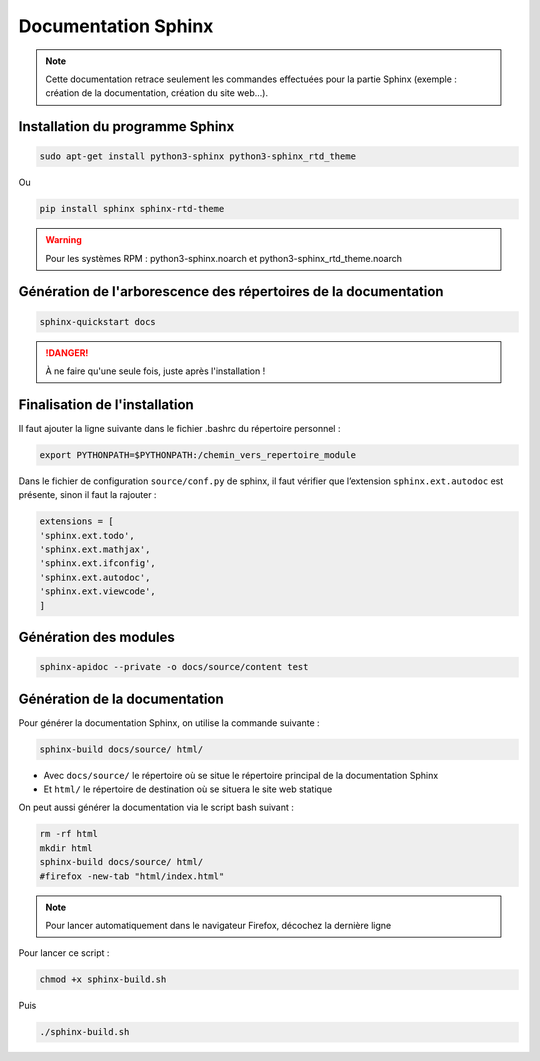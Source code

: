 =============================================
Documentation Sphinx
=============================================

.. note:: 

    Cette documentation retrace seulement les commandes effectuées pour la partie Sphinx (exemple : création de la documentation, création du site web...).

--------------------------------------------
Installation du programme Sphinx
--------------------------------------------

.. code-block:: bash

    sudo apt-get install python3-sphinx python3-sphinx_rtd_theme

Ou

.. code-block:: bash

    pip install sphinx sphinx-rtd-theme

.. warning::

   Pour les systèmes RPM : python3-sphinx.noarch et python3-sphinx_rtd_theme.noarch

--------------------------------------------
Génération de l'arborescence des répertoires de la documentation
--------------------------------------------

.. code-block:: bash
    
    sphinx-quickstart docs

.. danger::

   À ne faire qu'une seule fois, juste après l'installation !

--------------------------------------------
Finalisation de l'installation
--------------------------------------------

Il faut ajouter la ligne suivante dans le fichier .bashrc du répertoire personnel :

.. code-block:: bash

    export PYTHONPATH=$PYTHONPATH:/chemin_vers_repertoire_module

Dans le fichier de configuration ``source/conf.py`` de sphinx, il faut vérifier que l’extension ``sphinx.ext.autodoc`` est présente, sinon il faut la rajouter :

.. code-block:: bash

    extensions = [
    'sphinx.ext.todo',
    'sphinx.ext.mathjax',
    'sphinx.ext.ifconfig',
    'sphinx.ext.autodoc',
    'sphinx.ext.viewcode',
    ]

--------------------------------------------
Génération des modules
--------------------------------------------

.. code-block:: bash

    sphinx-apidoc --private -o docs/source/content test

--------------------------------------------
Génération de la documentation
--------------------------------------------

Pour générer la documentation Sphinx, on utilise la commande suivante : 

.. code-block:: bash
    
    sphinx-build docs/source/ html/

- Avec ``docs/source/`` le répertoire où se situe le répertoire principal de la documentation Sphinx
- Et ``html/`` le répertoire de destination où se situera le site web statique

On peut aussi générer la documentation via le script bash suivant :

.. code-block:: bash

    rm -rf html
    mkdir html
    sphinx-build docs/source/ html/
    #firefox -new-tab "html/index.html"

.. note:: 

    Pour lancer automatiquement dans le navigateur Firefox, décochez la dernière ligne

Pour lancer ce script : 

.. code-block:: bash

    chmod +x sphinx-build.sh

Puis

.. code-block:: bash

    ./sphinx-build.sh